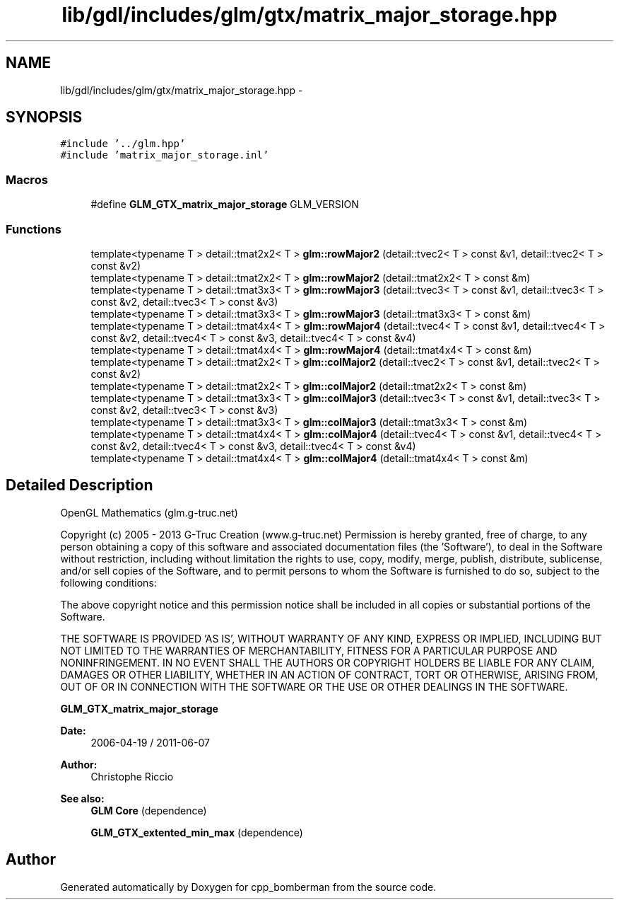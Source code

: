 .TH "lib/gdl/includes/glm/gtx/matrix_major_storage.hpp" 3 "Sun Jun 7 2015" "Version 0.42" "cpp_bomberman" \" -*- nroff -*-
.ad l
.nh
.SH NAME
lib/gdl/includes/glm/gtx/matrix_major_storage.hpp \- 
.SH SYNOPSIS
.br
.PP
\fC#include '\&.\&./glm\&.hpp'\fP
.br
\fC#include 'matrix_major_storage\&.inl'\fP
.br

.SS "Macros"

.in +1c
.ti -1c
.RI "#define \fBGLM_GTX_matrix_major_storage\fP   GLM_VERSION"
.br
.in -1c
.SS "Functions"

.in +1c
.ti -1c
.RI "template<typename T > detail::tmat2x2< T > \fBglm::rowMajor2\fP (detail::tvec2< T > const &v1, detail::tvec2< T > const &v2)"
.br
.ti -1c
.RI "template<typename T > detail::tmat2x2< T > \fBglm::rowMajor2\fP (detail::tmat2x2< T > const &m)"
.br
.ti -1c
.RI "template<typename T > detail::tmat3x3< T > \fBglm::rowMajor3\fP (detail::tvec3< T > const &v1, detail::tvec3< T > const &v2, detail::tvec3< T > const &v3)"
.br
.ti -1c
.RI "template<typename T > detail::tmat3x3< T > \fBglm::rowMajor3\fP (detail::tmat3x3< T > const &m)"
.br
.ti -1c
.RI "template<typename T > detail::tmat4x4< T > \fBglm::rowMajor4\fP (detail::tvec4< T > const &v1, detail::tvec4< T > const &v2, detail::tvec4< T > const &v3, detail::tvec4< T > const &v4)"
.br
.ti -1c
.RI "template<typename T > detail::tmat4x4< T > \fBglm::rowMajor4\fP (detail::tmat4x4< T > const &m)"
.br
.ti -1c
.RI "template<typename T > detail::tmat2x2< T > \fBglm::colMajor2\fP (detail::tvec2< T > const &v1, detail::tvec2< T > const &v2)"
.br
.ti -1c
.RI "template<typename T > detail::tmat2x2< T > \fBglm::colMajor2\fP (detail::tmat2x2< T > const &m)"
.br
.ti -1c
.RI "template<typename T > detail::tmat3x3< T > \fBglm::colMajor3\fP (detail::tvec3< T > const &v1, detail::tvec3< T > const &v2, detail::tvec3< T > const &v3)"
.br
.ti -1c
.RI "template<typename T > detail::tmat3x3< T > \fBglm::colMajor3\fP (detail::tmat3x3< T > const &m)"
.br
.ti -1c
.RI "template<typename T > detail::tmat4x4< T > \fBglm::colMajor4\fP (detail::tvec4< T > const &v1, detail::tvec4< T > const &v2, detail::tvec4< T > const &v3, detail::tvec4< T > const &v4)"
.br
.ti -1c
.RI "template<typename T > detail::tmat4x4< T > \fBglm::colMajor4\fP (detail::tmat4x4< T > const &m)"
.br
.in -1c
.SH "Detailed Description"
.PP 
OpenGL Mathematics (glm\&.g-truc\&.net)
.PP
Copyright (c) 2005 - 2013 G-Truc Creation (www\&.g-truc\&.net) Permission is hereby granted, free of charge, to any person obtaining a copy of this software and associated documentation files (the 'Software'), to deal in the Software without restriction, including without limitation the rights to use, copy, modify, merge, publish, distribute, sublicense, and/or sell copies of the Software, and to permit persons to whom the Software is furnished to do so, subject to the following conditions:
.PP
The above copyright notice and this permission notice shall be included in all copies or substantial portions of the Software\&.
.PP
THE SOFTWARE IS PROVIDED 'AS IS', WITHOUT WARRANTY OF ANY KIND, EXPRESS OR IMPLIED, INCLUDING BUT NOT LIMITED TO THE WARRANTIES OF MERCHANTABILITY, FITNESS FOR A PARTICULAR PURPOSE AND NONINFRINGEMENT\&. IN NO EVENT SHALL THE AUTHORS OR COPYRIGHT HOLDERS BE LIABLE FOR ANY CLAIM, DAMAGES OR OTHER LIABILITY, WHETHER IN AN ACTION OF CONTRACT, TORT OR OTHERWISE, ARISING FROM, OUT OF OR IN CONNECTION WITH THE SOFTWARE OR THE USE OR OTHER DEALINGS IN THE SOFTWARE\&.
.PP
\fBGLM_GTX_matrix_major_storage\fP
.PP
\fBDate:\fP
.RS 4
2006-04-19 / 2011-06-07 
.RE
.PP
\fBAuthor:\fP
.RS 4
Christophe Riccio
.RE
.PP
\fBSee also:\fP
.RS 4
\fBGLM Core\fP (dependence) 
.PP
\fBGLM_GTX_extented_min_max\fP (dependence) 
.RE
.PP

.SH "Author"
.PP 
Generated automatically by Doxygen for cpp_bomberman from the source code\&.

